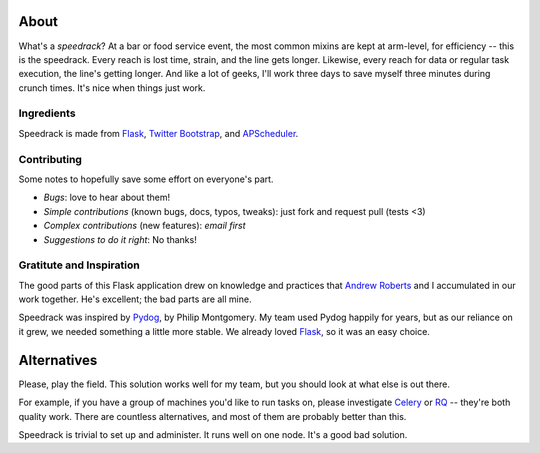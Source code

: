 About
-----

What's a *speedrack*? At a bar or food service event, the most common mixins are kept at arm-level, for efficiency -- this is the speedrack. Every reach is lost time, strain, and the line gets longer. Likewise, every reach for data or regular task execution, the line's getting longer. And like a lot of geeks, I'll work three days to save myself three minutes during crunch times. It's nice when things just work.

Ingredients
~~~~~~~~~~~

Speedrack is made from Flask_, `Twitter Bootstrap`_, and APScheduler_.

Contributing
~~~~~~~~~~~~

Some notes to hopefully save some effort on everyone's part.

- *Bugs*: love to hear about them!
- *Simple contributions* (known bugs, docs, typos, tweaks): just fork and request pull (tests <3)
- *Complex contributions* (new features): *email first*
- *Suggestions to do it right*: No thanks!


Gratitute and Inspiration
~~~~~~~~~~~~~~~~~~~~~~~~~

The good parts of this Flask application drew on knowledge and practices that `Andrew Roberts`_ and I accumulated in our work together. He's excellent; the bad parts are all mine.

Speedrack was inspired by Pydog_, by Philip Montgomery. My team used Pydog happily for years, but as our reliance on it grew, we needed something a little more stable. We already loved Flask_, so it was an easy choice.

.. _`Twitter Bootstrap`: http://twitter.github.com/bootstrap
.. _Pydog: http://pydog.sourceforge.net
.. _Flask: http://flask.pocoo.org
.. _APScheduler: http://packages.python.org/APScheduler/
.. _`Andrew Roberts`: https://github.com/aroberts

Alternatives
------------

Please, play the field. This solution works well for my team, but you should look at what else is out there.

For example, if you have a group of machines you'd like to run tasks on, please investigate `Celery`_ or `RQ`_ -- they're both quality work. There are countless alternatives, and most of them are probably better than this.

Speedrack is trivial to set up and administer. It runs well on one node. It's a good bad solution.

.. _Celery: http://celeryproject.org
.. _RQ: http://nvie.github.com/rq
